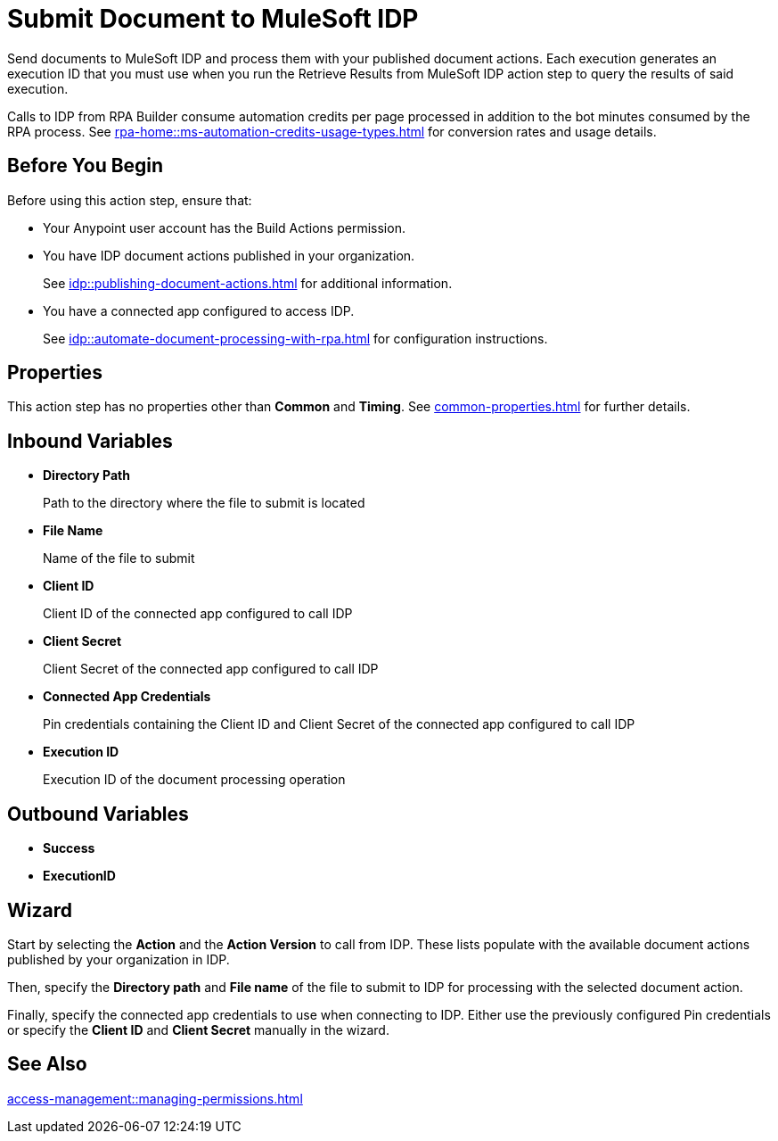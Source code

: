 = Submit Document to MuleSoft IDP 

Send documents to MuleSoft IDP and process them with your published document actions. Each execution generates an execution ID that you must use when you run the Retrieve Results from MuleSoft IDP action step to query the results of said execution. 

Calls to IDP from RPA Builder consume automation credits per page processed in addition to the bot minutes consumed by the RPA process. See xref:rpa-home::ms-automation-credits-usage-types.adoc[] for conversion rates and usage details. 

== Before You Begin

Before using this action step, ensure that: 

* Your Anypoint user account has the Build Actions permission.
* You have IDP document actions published in your organization.
+
See xref:idp::publishing-document-actions.adoc[] for additional information. 
* You have a connected app configured to access IDP.
+
See xref:idp::automate-document-processing-with-rpa.adoc[] for configuration instructions. 

== Properties

This action step has no properties other than *Common* and *Timing*. See xref:common-properties.adoc[] for further details. 

== Inbound Variables

* *Directory Path*
+
Path to the directory where the file to submit is located
* *File Name*
+
Name of the file to submit
* *Client ID*
+
Client ID of the connected app configured to call IDP
* *Client Secret*
+
Client Secret of the connected app configured to call IDP
* *Connected App Credentials*
+
Pin credentials containing the Client ID and Client Secret of the connected app configured to call IDP
* *Execution ID*
+
Execution ID of the document processing operation

== Outbound Variables

* *Success*
* *ExecutionID*

[[wizard]]
== Wizard

Start by selecting the *Action* and the *Action Version* to call from IDP. These lists populate with the available document actions published by your organization in IDP. 

Then, specify the *Directory path* and *File name* of the file to submit to IDP for processing with the selected document action. 

Finally, specify the connected app credentials to use when connecting to IDP.  Either use the previously configured Pin credentials or specify the *Client ID* and *Client Secret* manually in the wizard. 

== See Also 

xref:access-management::managing-permissions.adoc[]